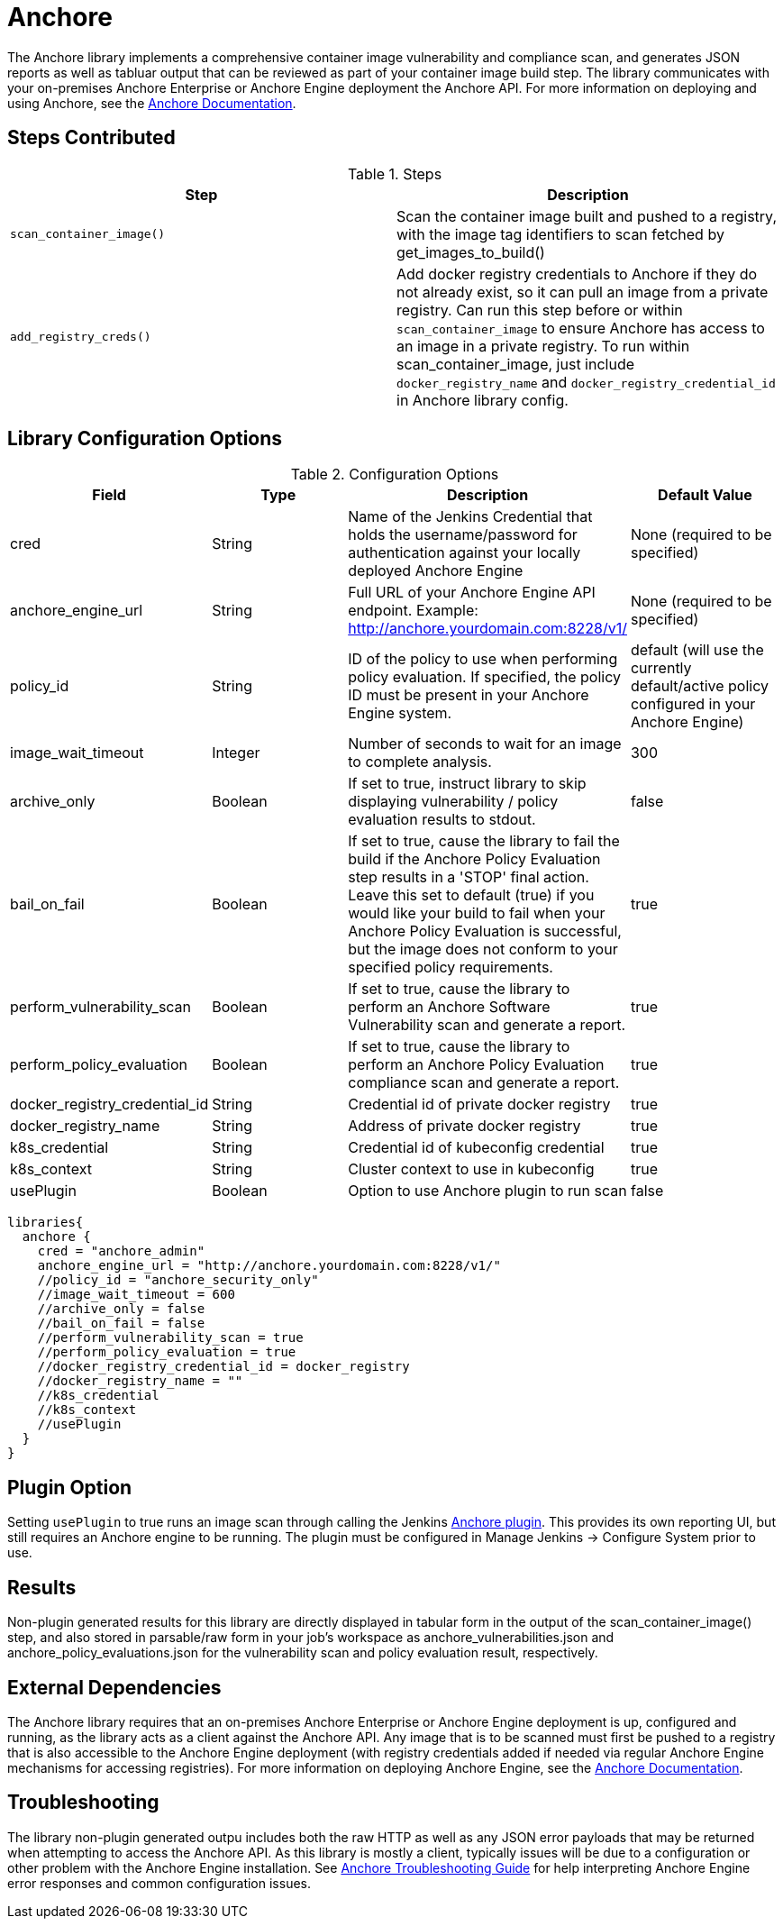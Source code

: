= Anchore

The Anchore library implements a comprehensive container image vulnerability and compliance scan, and generates JSON reports as well as tabluar output that can be reviewed as part of your container image build step.  The library communicates with your on-premises Anchore Enterprise or Anchore Engine deployment the Anchore API.  For more information on deploying and using Anchore, see the https://docs.anchore.com[Anchore Documentation].

== Steps Contributed

.Steps
|===
| *Step* | *Description* 

| ``scan_container_image()``
| Scan the container image built and pushed to a registry, with the image tag identifiers to scan fetched by get_images_to_build()

| ``add_registry_creds()``
| Add docker registry credentials to Anchore if they do not already exist, so it can pull an image from a private registry. Can run this step before or within `scan_container_image` to ensure Anchore has access to an image in a private registry. To run within scan_container_image, just include `docker_registry_name` and `docker_registry_credential_id` in Anchore library config.

|===

== Library Configuration Options

.Configuration Options
|===
| *Field* | *Type* | *Description* | *Default Value*

| cred
| String
| Name of the Jenkins Credential that holds the username/password for authentication against your locally deployed Anchore Engine
| None (required to be specified)

| anchore_engine_url
| String
| Full URL of your Anchore Engine API endpoint.  Example: http://anchore.yourdomain.com:8228/v1/
| None (required to be specified)

| policy_id
| String
| ID of the policy to use when performing policy evaluation.  If specified, the policy ID must be present in your Anchore Engine system.
| default (will use the currently default/active policy configured in your Anchore Engine)

| image_wait_timeout
| Integer
| Number of seconds to wait for an image to complete analysis.
| 300

| archive_only
| Boolean
| If set to true, instruct library to skip displaying vulnerability / policy evaluation results to stdout.
| false

| bail_on_fail
| Boolean
| If set to true, cause the library to fail the build if the Anchore Policy Evaluation step results in a 'STOP' final action.  Leave this set to default (true) if you would like your build to fail when your Anchore Policy Evaluation is successful, but the image does not conform to your specified policy requirements.
| true

| perform_vulnerability_scan
| Boolean
| If set to true, cause the library to perform an Anchore Software Vulnerability scan and generate a report.
| true

| perform_policy_evaluation
| Boolean
| If set to true, cause the library to perform an Anchore Policy Evaluation compliance scan and generate a report.
| true

| docker_registry_credential_id
| String
| Credential id of private docker registry
| true

| docker_registry_name
| String
| Address of private docker registry
| true

| k8s_credential
| String
| Credential id of kubeconfig credential
| true

| k8s_context
| String
| Cluster context to use in kubeconfig
| true

| usePlugin
| Boolean
| Option to use Anchore plugin to run scan
| false


|===


[source,groovy]
----
libraries{
  anchore {
    cred = "anchore_admin"
    anchore_engine_url = "http://anchore.yourdomain.com:8228/v1/"
    //policy_id = "anchore_security_only"
    //image_wait_timeout = 600
    //archive_only = false
    //bail_on_fail = false
    //perform_vulnerability_scan = true
    //perform_policy_evaluation = true
    //docker_registry_credential_id = docker_registry
    //docker_registry_name = ""
    //k8s_credential
    //k8s_context
    //usePlugin
  }
}
----

== Plugin Option

Setting `usePlugin` to true runs an image scan through calling the Jenkins https://plugins.jenkins.io/anchore-container-scanner/[Anchore plugin]. This provides its own reporting UI, but still requires an Anchore engine to be running. The plugin must be configured in Manage Jenkins -> Configure System prior to use.

== Results

Non-plugin generated results for this library are directly displayed in tabular form in the output of the scan_container_image() step, and also stored in parsable/raw form in your job's workspace as anchore_vulnerabilities.json and anchore_policy_evaluations.json for the vulnerability scan and policy evaluation result, respectively.

== External Dependencies 

The Anchore library requires that an on-premises Anchore Enterprise or Anchore Engine deployment is up, configured and running, as the library acts as a client against the Anchore API.  Any image that is to be scanned must first be pushed to a registry that is also accessible to the Anchore Engine deployment (with registry credentials added if needed via regular Anchore Engine mechanisms for accessing registries).  For more information on deploying Anchore Engine, see the https://docs.anchore.com[Anchore Documentation].

== Troubleshooting

The library non-plugin generated outpu includes both the raw HTTP as well as any JSON error payloads that may be returned when attempting to access the Anchore API.  As this library is mostly a client, typically issues will be due to a configuration or other problem with the Anchore Engine installation.  See https://docs.anchore.com/current/docs/troubleshooting/[Anchore Troubleshooting Guide] for help interpreting Anchore Engine error responses and common configuration issues.

